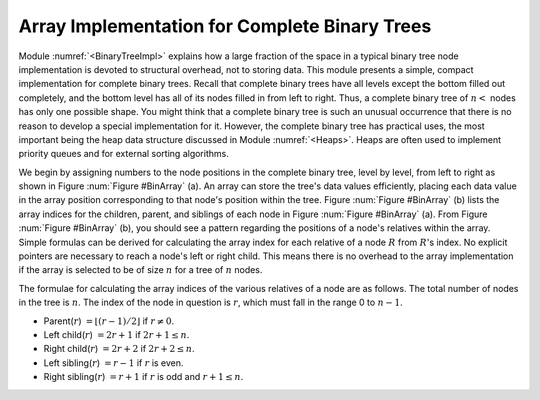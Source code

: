 .. This file is part of the OpenDSA eTextbook project. See
.. http://algoviz.org/OpenDSA for more details.
.. Copyright (c) 2012-2013 by the OpenDSA Project Contributors, and
.. distributed under an MIT open source license.

.. avmetadata::
   :author: Cliff Shaffer
   :requires: binary tree terminology; binary tree space requirements
   :satisfies: complete tree
   :topic: Binary Trees


Array Implementation for Complete Binary Trees
==============================================

Module :numref:`<BinaryTreeImpl>` explains how a large
fraction of the space in a typical binary tree node implementation is
devoted to structural overhead, not to storing data.
This module presents a simple, compact implementation
for complete binary trees.
Recall that complete binary trees have all levels except the bottom
filled out completely, and the bottom level has all of its nodes filled
in from left to right.
Thus, a complete binary tree of :math:`n<` nodes has only one possible
shape.
You might think that a complete binary tree is such an unusual
occurrence that there is no reason to develop a special
implementation for it.
However, the complete binary tree has practical uses, the most
important being the heap data structure discussed in
Module :numref:`<Heaps>`.
Heaps are often used to implement priority queues
and for external sorting algorithms.

We begin by assigning numbers to the node positions in the complete
binary tree, level by level, from left to right as shown in
Figure :num:`Figure #BinArray` (a). 
An array can store the tree's data values efficiently, placing
each data value in the array position corresponding to that node's
position within the tree.
Figure :num:`Figure #BinArray` (b) lists the array indices for the
children, parent, and siblings of each node in
Figure :num:`Figure #BinArray` (a).
From Figure :num:`Figure #BinArray` (b), you should see a pattern
regarding the positions of a node's relatives within the array.
Simple formulas can be derived for calculating the array index
for each relative of a node :math:`R` from :math:`R`'s index.
No explicit pointers are necessary to reach a node's left or
right child.
This means there is no overhead to the array implementation if the
array is selected to be of size :math:`n` for a tree of :math:`n`
nodes.

.. _BinArray:

.. odsafig:: Images/BinArray.png
   :width: 400
   :align: center
   :capalign: justify
   :figwidth: 90%
   :alt: Complete binary tree stored in an array

   A complete binary tree and its array implementation.
   (a) The complete binary tree with twelve nodes.
   Each node has been labeled with its position in the tree.
   (b) The positions for the relatives of each node.
   A dash indicates that the relative does not exist.

.. TODO::
   :type: Figure

   Generate image for Figure 5.12(b) from table.


The formulae for calculating the array indices of the various
relatives of a node are as follows.
The total number of nodes in the tree is :math:`n`.
The index of the node in question is :math:`r`,
which must fall in the range 0 to :math:`n-1`.

* Parent(:math:`r`) :math:`= \lfloor(r - 1)/2\rfloor`
  if :math:`r \neq 0`.

* Left child(:math:`r`) :math:`= 2r + 1` if :math:`2r + 1 \leq n`.

* Right child(:math:`r`) :math:`= 2r + 2` if :math:`2r + 2 \leq n`.

* Left sibling(:math:`r`) :math:`= r - 1` if :math:`r` is even.

* Right sibling(:math:`r`) :math:`= r + 1` if :math:`r`
  is odd and :math:`r + 1 \leq n`.
